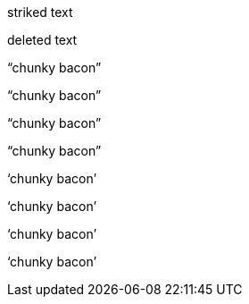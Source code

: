 // .role-line-through
[line-through]#striked text#

// .role-del
[del]#deleted text#

// .double-lang-cs
:lang: cs
"`chunky bacon`"

// .double-lang-fi
:lang: fi
"`chunky bacon`"

// .double-lang-nl
:lang: nl
"`chunky bacon`"

// .double-lang-pl
:lang: pl
"`chunky bacon`"

// .single-lang-cs
:lang: cs
'`chunky bacon`'

// .single-lang-fi
:lang: fi
'`chunky bacon`'

// .single-lang-nl
:lang: nl
'`chunky bacon`'

// .single-lang-pl
:lang: pl
'`chunky bacon`'
